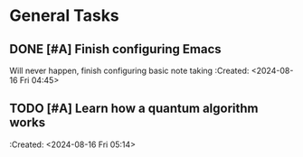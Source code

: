 * General Tasks
** DONE [#A] Finish configuring Emacs
CLOSED: [2024-08-27 Tue 01:37]
Will never happen, finish configuring basic note taking
:Created: <2024-08-16 Fri 04:45>
** TODO [#A] Learn how a quantum algorithm works
:Created: <2024-08-16 Fri 05:14>

